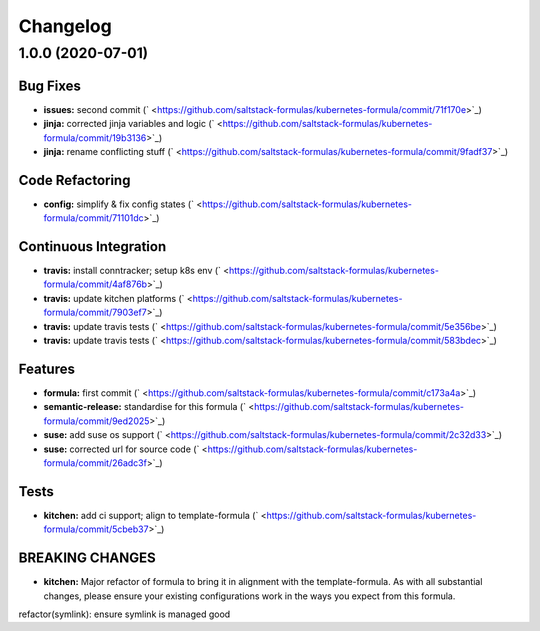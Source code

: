 
Changelog
=========

1.0.0 (2020-07-01)
------------------

Bug Fixes
^^^^^^^^^


* **issues:** second commit (\ ` <https://github.com/saltstack-formulas/kubernetes-formula/commit/71f170e>`_\ )
* **jinja:** corrected jinja variables and logic (\ ` <https://github.com/saltstack-formulas/kubernetes-formula/commit/19b3136>`_\ )
* **jinja:** rename conflicting stuff (\ ` <https://github.com/saltstack-formulas/kubernetes-formula/commit/9fadf37>`_\ )

Code Refactoring
^^^^^^^^^^^^^^^^


* **config:** simplify & fix config states (\ ` <https://github.com/saltstack-formulas/kubernetes-formula/commit/71101dc>`_\ )

Continuous Integration
^^^^^^^^^^^^^^^^^^^^^^


* **travis:** install conntracker; setup k8s env (\ ` <https://github.com/saltstack-formulas/kubernetes-formula/commit/4af876b>`_\ )
* **travis:** update kitchen platforms (\ ` <https://github.com/saltstack-formulas/kubernetes-formula/commit/7903ef7>`_\ )
* **travis:** update travis tests (\ ` <https://github.com/saltstack-formulas/kubernetes-formula/commit/5e356be>`_\ )
* **travis:** update travis tests (\ ` <https://github.com/saltstack-formulas/kubernetes-formula/commit/583bdec>`_\ )

Features
^^^^^^^^


* **formula:** first commit (\ ` <https://github.com/saltstack-formulas/kubernetes-formula/commit/c173a4a>`_\ )
* **semantic-release:** standardise for this formula (\ ` <https://github.com/saltstack-formulas/kubernetes-formula/commit/9ed2025>`_\ )
* **suse:** add suse os support (\ ` <https://github.com/saltstack-formulas/kubernetes-formula/commit/2c32d33>`_\ )
* **suse:** corrected url for source code (\ ` <https://github.com/saltstack-formulas/kubernetes-formula/commit/26adc3f>`_\ )

Tests
^^^^^


* **kitchen:** add ci support; align to template-formula (\ ` <https://github.com/saltstack-formulas/kubernetes-formula/commit/5cbeb37>`_\ )

BREAKING CHANGES
^^^^^^^^^^^^^^^^


* **kitchen:** Major refactor of formula to bring it in alignment with the
  template-formula. As with all substantial changes, please ensure your
  existing configurations work in the ways you expect from this formula.

refactor(symlink): ensure symlink is managed good
